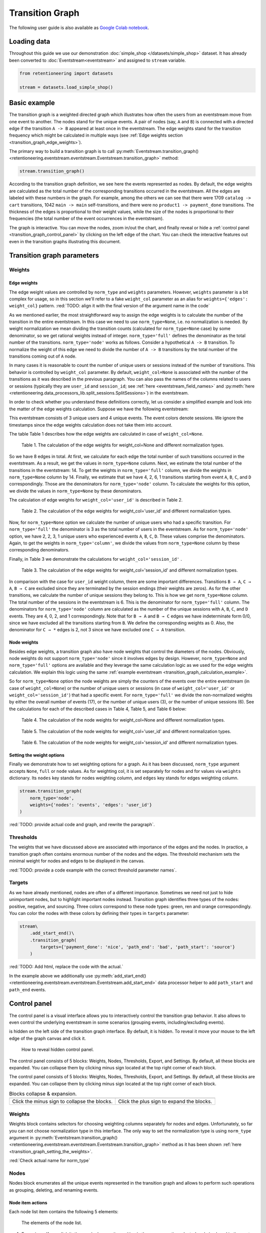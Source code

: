 Transition Graph
================

The following user guide is also available as `Google Colab notebook <https://colab.research.google.com/drive/14HJDyqV5D6gUYeqBvNfYCxcXe8xoJJLF?usp=share_link>`_.

Loading data
------------

Throughout this guide we use our demonstration :doc:`simple_shop </datasets/simple_shop>` dataset. It has already been converted to :doc:`Eventstream<eventstream>` and assigned to ``stream`` variable.

.. code-block:: python

    from retentioneering import datasets

    stream = datasets.load_simple_shop()

Basic example
-------------

The transition graph is a weighted directed graph which illustrates how often the users from an eventstream move from one event to another. The nodes stand for the unique events. A pair of nodes (say, ``A`` and ``B``) is connected with a directed edge if the transition ``A -> B`` appeared at least once in the eventstream. The edge weights stand for the transition frequency which might be calculated in multiple ways (see :ref:`Edge weights section <transition_graph_edge_weights>`).

The primary way to build a transition graph is to call :py:meth:`Eventstream.transition_graph()<retentioneering.eventstream.eventstream.Eventstream.transition_graph>` method:

.. code-block:: python

    stream.transition_graph()

.. raw:: html

    <div style="overflow:auto;">
    <iframe
        width="650"
        height="650"
        src="../_static/user_guides/transition_graph/basic_example.html"
        frameborder="0"
        allowfullscreen
    ></iframe>
    </div>

According to the transition graph definition, we see here the events represented as nodes. By default, the edge weights are calculated as the total number of the corresponding transitions occurred in the eventstream. All the edges are labeled with these numbers in the graph. For example, among the others we can see that there were 1709 ``catalog -> cart`` transitions, 1042 ``main -> main`` self-transitions, and there were no ``product1 -> payment_done`` transitions. The thickness of the edges is proportional to their weight values, while the size of the nodes is proportional to their frequencies (the total number of the event occurrences in the eventstream).

The graph is interactive. You can move the nodes, zoom in/out the chart, and finally reveal or hide a :ref:`control panel <transition_graph_control_panel>` by clicking on the left edge of the chart. You can check the interactive features out even in the transition graphs illustrating this document.

Transition graph parameters
---------------------------

.. _transition_graph_weights:

Weights
~~~~~~~

.. _transition_graph_edge_weights:

Edge weights
^^^^^^^^^^^^

The edge weight values are controlled by ``norm_type`` and ``weights`` parameters. However, ``weights`` parameter is a bit complex for usage, so in this section we'll refer to a fake ``weight_col`` parameter as an alias for ``weights={'edges': weight_col}`` pattern.
:red:`TODO: align it with the final version of the argument name in the code`

As we mentioned earlier, the most straightforward way to assign the edge weights is to calculate the number of the transition in the entire eventstream. In this case we need to use ``norm_type=None``, i.e. no normalization is needed. By weight normalization we mean dividing the transition counts (calculated for ``norm_type=None`` case) by some denominator, so we get rational weights instead of integer. ``norm_type='full'`` defines the denominator as the total number of the transitions. ``norm_type='node'`` works as follows. Consider a hypothetical ``A -> B`` transition. To normalize the weight of this edge we need to divide the number of ``A -> B`` transitions by the total number of the transitions coming out of ``A`` node.

In many cases it is reasonable to count the number of unique users or sessions instead of the number of transitions. This behavior is controlled by ``weight_col`` parameter. By default, ``weight_col=None`` is associated with the number of the transitions as it was described in the previous paragraph. You can also pass the names of the columns related to users or sessions (typically they are ``user_id`` and ``session_id``; see :ref:`here <eventstream_field_names>` and :py:meth:`here <retentioneering.data_processors_lib.split_sessions.SplitSessions>`) in the eventstream.

In order to check whether you understand these definitions correctly, let us consider a simplified example and look into the matter of the edge weights calculation. Suppose we have the following eventstream:

.. _transition_graph_calculation_example:

.. raw:: html

    user1: <font color='red'>A</font>, <font color='red'>B</font>, <font color='SlateBlue'>A</font>, <font color='SlateBlue'>C</font>, <font color='green'>A</font>, <font color='green'>B</font><br>
    user2: <font color='magenta'>A</font>, <font color='magenta'>B</font>, <font color='orange'>C</font>, <font color='orange'>C</font>, <font color='orange'>C</font><br>
    user3: <font color='DarkTurquoise'>C</font>, <font color='DarkTurquoise'>D</font>, <font color='DarkTurquoise'>C</font>, <font color='DarkTurquoise'>D</font>, <font color='DarkTurquoise'>C</font>, <font color='DarkTurquoise'>D</font><br><br>

This eventstream consists of 3 unique users and 4 unique events. The event colors denote sessions. We ignore the timestamps since the edge weights calculation does not take them into account.

The table |edge_weights_col_none| describes how the edge weights are calculated in case of ``weight_col=None``.

.. |edge_weights_col_none| replace:: Table 1

.. figure:: /_static/user_guides/transition_graph/weight_col_none.png

    Table 1. The calculation of the edge weights for weight_col=None and different normalization types.

So we have 8 edges in total. At first, we calculate for each edge the total number of such transitions occurred in the eventstream. As a result, we get the values in ``norm_type=None`` column. Next, we estimate the total number of the transitions in the eventstream: 14. To get the weights in ``norm_type='full'`` column, we divide the weights in ``norm_type=None`` column by 14. Finally, we estimate that we have 4, 2, 6, 1 transitions starting from event ``A``, ``B``, ``C``, and ``D`` correspondingly. Those are the denominators for ``norm_type='node'`` column. To calculate the weights for this option, we divide the values in ``norm_type=None`` by these denominators.

The calculation of edge weights for ``weight_col='user_id'`` is described in |edge_weights_col_user_id|.

.. |edge_weights_col_user_id| replace:: Table 2

.. figure:: /_static/user_guides/transition_graph/weight_col_user_id.png

    Table 2. The calculation of the edge weights for weight_col='user_id' and different normalization types.

Now, for ``norm_type=None`` option we calculate the number of unique users who had a specific transition. For ``norm_type='full'`` the denominator is 3 as the total number of users in the eventstream. As for ``norm_type='node'`` option, we have 2, 2, 3, 1 unique users who experienced events ``A``, ``B``, ``C``, ``D``. These values comprise the denominators. Again, to get the weights in ``norm_type='column'``, we divide the values from ``norm_type=None`` column by these corresponding denominators.

Finally, in |edge_weights_col_session_id| we demonstrate the calculations for ``weight_col='session_id'`` .

.. |edge_weights_col_session_id| replace:: Table 3

.. figure:: /_static/user_guides/transition_graph/weight_col_session_id.png

    Table 3. The calculation of the edge weights for weight_col='session_id' and different normalization types.

In comparison with the case for ``user_id`` weight column, there are some important differences. Transitions ``B → A``, ``C → A``, ``B → C`` are excluded since they are terminated by the session endings (their weights are zeros). As for the other transitions, we calculate the number of unique sessions they belong to. This is how we get ``norm_type=None`` column. The total number of the sessions in the eventstream is 6. This is the denominator for ``norm_type='full'`` column. The denominators for ``norm_type='node'`` column are calculated as the number of the unique sessions with ``A``, ``B``, ``C``, and ``D`` events. They are 4, 0, 2, and 1 correspondingly. Note that for ``B → A`` and ``B → C`` edges we have indeterminate form 0/0, since we have excluded all the transitions starting from ``B``. We define the corresponding weights as 0. Also, the denominator for ``C → *`` edges is 2, not 3 since we have excluded one ``C → A`` transition.

Node weights
^^^^^^^^^^^^

Besides edge weights, a transition graph also have node weights that control the diameters of the nodes. Obviously, node weights do not support ``norm_type='node'`` since it involves edges by design. However, ``norm_type=None`` and ``norm_type='full'`` options are available and they leverage the same calculation logic as we used for the edge weights calculation. We explain this logic using the same :ref:`example eventstream <transition_graph_calculation_example>`.

So for ``norm_type=None`` option the node weights are simply the counters of the events over the entire eventstream (in case of ``weight_col=None``) or the number of unique users or sessions (in case of ``weight_col='user_id'`` or ``weight_col='session_id'``) that had a specific event. For ``norm_type='full'`` we divide the non-normalized weights by either the overall number of events (17), or the number of unique users (3), or the number of unique sessions (6). See the calculations for each of the described cases in |node_weights_col_none|, |node_weights_col_user_id|, and |node_weights_col_session_id| below:

.. |node_weights_col_none| replace:: Table 4

.. figure:: /_static/user_guides/transition_graph/node_weight_col_none.png
    :width: 450

    Table 4. The calculation of the node weights for weight_col=None and different normalization types.


.. |node_weights_col_user_id| replace:: Table 5

.. figure:: /_static/user_guides/transition_graph/node_weight_col_user_id.png
    :width: 450

    Table 5. The calculation of the node weights for weight_col='user_id' and different normalization types.


.. |node_weights_col_session_id| replace:: Table 6

.. figure:: /_static/user_guides/transition_graph/node_weight_col_session_id.png
    :width: 450

    Table 6. The calculation of the node weights for weight_col='session_id' and different normalization types.

.. _transition_graph_setting_the_weights:

Setting the weight options
^^^^^^^^^^^^^^^^^^^^^^^^^^

Finally we demonstrate how to set weighting options for a graph. As it has been discussed, ``norm_type`` argument accepts ``None``, ``full`` or ``node`` values. As for weighting col, it is set separately for nodes and for values via ``weights`` dictionary. Its ``nodes`` key stands for nodes weighting column, and ``edges`` key stands for edges weighting column.

.. code-block:: python

    stream.transition_graph(
        norm_type='node',
        weights={'nodes': 'events', 'edges': 'user_id'}
    )

:red:`TODO: provide actual code and graph, and rewrite the paragraph`.

Thresholds
~~~~~~~~~~

The weights that we have discussed above are associated with importance of the edges and the nodes. In practice, a transition graph often contains enormous number of the nodes and the edges. The threshold mechanism sets the minimal weight for nodes and edges to be displayed in the canvas.

:red:`TODO: provide a code example with the correct threshold parameter names`.

Targets
~~~~~~~

As we have already mentioned, nodes are often of a different importance. Sometimes we need not just to hide unimportant nodes, but to highlight important nodes instead. Transition graph identifies three types of the nodes: positive, negative, and sourcing. Three colors correspond to these node types: green, ren and orange correspondingly. You can color the nodes with these colors by defining their types in ``targets`` parameter:

.. code-block:: python

    stream\
        .add_start_end()\
        .transition_graph(
            targets={'payment_done': 'nice', 'path_end': 'bad', 'path_start': 'source'}
        )

:red:`TODO: Add html, replace the code with the actual.`

In the example above we additionally use :py:meth:`add_start_end()<retentioneering.eventstream.eventstream.Eventstream.add_start_end>` data processor helper to add ``path_start`` and ``path_end`` events.

.. _transition_graph_control_panel:

Control panel
-------------

The control panel is a visual interface allows you to interactively control the transition grap behavior. It also allows to even control the underlying eventstream in some scenarios (grouping events, including/excluding events).

is hidden on the left side of the transition graph interface. By default, it is hidden. To reveal it move your mouse to the left edge of the graph canvas and click it.

.. figure:: /_static/user_guides/transition_graph/control_panel_01_reveal_the_control_panel.png
    :width: 800

    How to reveal hidden control panel.

The control panel consists of 5 blocks: Weights, Nodes, Thresholds, Export, and Settings. By default, all these blocks are expanded. You can collapse them by clicking minus sign located at the top right corner of each block.

.. |collapse_blocks| image:: /_static/user_guides/transition_graph/control_panel_02_collapse_blocks.png
    :height: 600

.. |collapsed_blocks| image:: /_static/user_guides/transition_graph/control_panel_03_collapsed_blocks.png
    :height: 600

The control panel consists of 5 blocks: Weights, Nodes, Thresholds, Export, and Settings. By default, all these blocks are expanded. You can collapse them by clicking minus sign located at the top right corner of each block.

.. table:: Blocks collapse & expansion.

    +----------------------------------------------+-------------------------------------------+
    | |collapse_blocks|                            | |collapsed_blocks|                        |
    +==============================================+===========================================+
    | Click the minus sign to collapse the blocks. | Click the plus sign to expand the blocks. |
    +----------------------------------------------+-------------------------------------------+

Weights
~~~~~~~

Weights block contains selectors for choosing weighting columns separately for nodes and edges. Unfortunately, so far you can not choose normalization type in this interface. The only way to set the normalization type is using ``norm_type`` argument in :py:meth:`Eventstream.transition_graph()<retentioneering.eventstream.eventstream.Eventstream.transition_graph>` method as it has been shown :ref:`here <transition_graph_setting_the_weights>`.

:red:`Check actual name for norm_type`

Nodes
~~~~~

Nodes block enumerates all the unique events represented in the transition graph and allows to perform such operations as grouping, deleting, and renaming events.

Node item actions
^^^^^^^^^^^^^^^^^

Each node list item contains the following 5 elements:

.. figure:: /_static/user_guides/transition_graph/control_panel_06_nodes_item.png
    :width: 300

    The elements of the node list.

1. Focus icon. If you click it, the graph changes its position in the canvas so the selected node is placed in the center.
2. Event name.
3. The number of the event occurrences in the eventstream.
4. This switcher removes the event from the eventstream. Recalculation is required.
5. This switcher hides the node and all the edges connected to the node from the canvas. In contrast with the removing switcher, the node is literally hidden, so no recalculation is required.

You can also rename a node. Just double click its name in the list and enter a new one.

.. note::

    By recalculation we mean that some additional calculations are required in order to display the graph state according to the selected options. Click |warning| icon to recalculate the graph values. Sometimes it is reasonable to do multiple modifications in the control panel, and then call the recalculation at once.

.. note::

    All the grouping and deleting actions do not affect the initial eventstream due to eventstream immutability property. See for the details. :red:`Set a precise link to a section of the eventstream concept document`.


Grouping events
^^^^^^^^^^^^^^^

Control panel interface supports easy and intuitive event grouping. Suppose you want to group ``product1`` and ``product2``. There are two ways to do this:

1. Drag & drop method. Drag one node (say, ``product2``) and drop it to ``product1`` node. ``product1_group`` event appears containing the couple of events ``product1`` and ``product2``. Grouping node has a folder icon that triggers aggregation action. Once you click it, the grouped nodes are merged in the transition graph.

2. Add group method. Click "+ Add group" button, ``untitled_group`` appears. Drag & drop all the nodes to be grouped to this group and click folder icon to apply the display the grouping in the graph visualization.

.. |grouping_1| image:: /_static/user_guides/transition_graph/control_panel_07_nodes_grouping.png

.. |grouping_2| image:: /_static/user_guides/transition_graph/control_panel_08_nodes_grouping_2.png

.. table:: A grouping node. The folder icon triggers merging action.

    +------------------------------------------+----------------------------------------+
    | |grouping_1|                             | |grouping_2|                           |
    +==========================================+========================================+
    | Grouping nodes using drag & drop method. | Grouping nodes using add group method. |
    +------------------------------------------+----------------------------------------+

To rename a grouping node, double click its name and enter a new one. To ungroup the grouped nodes drag & drop the nodes out of the grouping node (or drop it right on the grouping node). As soon as the last event is out, the grouping node disappears.

Also, note that grouping actions require graph recalculation.

Thresholds
~~~~~~~~~~

Thresholds block contains two sliders: one is associated with the nodes, another one with the edges. You can set up a threshold value either by moving a slider or by entering a value explicitly (to activate this click on a number over the slider).

Export
~~~~~~

Graph export supports two formats: HTML and JSON. HTML format is useful when you want to embed the resulting graph into different environments and reports. Such a file supports all the interactive actions as if you treated the graph in Jupyter environment. For example, the graphs that are embedded in this document are embedded right in this way. JSON format might useful when you need to get the nodes coordinates.

Settings
~~~~~~~~

The following displaying options are available:

- Show weights. Hide/display the edge weights.
- Show node names. Hide/display the node names.
- Show all edges for targets. By default, threshold filters hide the edges disregarding the node types. In case you have defined target nodes, you usually want to carefully analyze them, and all the edges connected to these nodes are important. This displaying option allows to ignore the threshold filters and always display any edge connected to target nodes.
- Show nodes without links. Setting a threshold filter might remove all the edges connected to a node. Such isolated nodes might be considered as useless. This displaying option hides them in the canvas.
- Show edge info on hover. By default, a tooltip with an edge info pops up when you mouse over the edge. It might be disturbing for large graphs, so this option suppresses the tooltips.

Graph properties
~~~~~~~~~~~~~~~~

Transition matrix
-----------------

Using a separate instance
-------------------------

Common tooling properties
-------------------------
